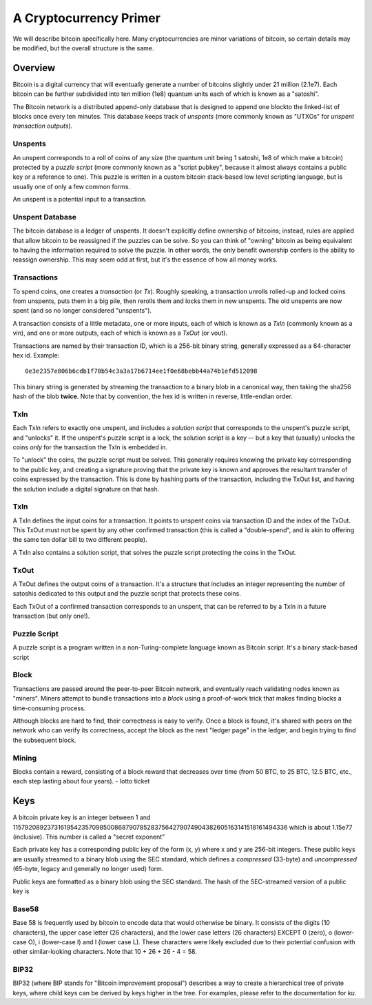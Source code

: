 A Cryptocurrency Primer
=======================

We will describe bitcoin specifically here. Many cryptocurrencies
are minor variations of bitcoin, so certain details may be modified,
but the overall structure is the same.

Overview
--------

Bitcoin is a digital currency that will eventually generate a number of
bitcoins slightly under 21 million (2.1e7). Each bitcoin can be further
subdivided into ten million (1e8) quantum units each of which is known
as a "satoshi".

The Bitcoin network is a distributed append-only database that is
designed to append one blockto the linked-list of blocks once every
ten minutes. This database keeps track of *unspents* (more commonly
known as "UTXOs" for *unspent transaction outputs*).

Unspents
^^^^^^^^

An unspent corresponds to a roll of coins of any size (the quantum
unit being 1 satoshi, 1e8 of which make a bitcoin) protected by a
*puzzle script* (more commonly known as a "script pubkey", because
it almost always contains a public key or a reference to one). This puzzle
is written in a custom bitcoin stack-based low level scripting language,
but is usually one of only a few common forms.

An unspent is a potential input to a transaction.

Unspent Database
^^^^^^^^^^^^^^^^

The bitcoin database is a ledger of unspents. It doesn't explicitly
define ownership of bitcoins; instead, rules are applied that allow
bitcoin to be reassigned if the puzzles can be solve. So you can think
of "owning" bitcoin as being equivalent to having the information
required to solve the puzzle. In other words, the only benefit ownership
confers is the ability to reassign ownership. This may seem odd at first,
but it's the essence of how all money works.


Transactions
^^^^^^^^^^^^

To spend coins, one creates a *transaction* (or *Tx*). Roughly speaking,
a transaction unrolls rolled-up and locked coins from unspents,
puts them in a big pile, then rerolls them and locks them in new unspents.
The old unspents are now spent (and so no longer considered "unspents").

A transaction consists of a little metadata, one or more inputs, each of which is
known as a *TxIn* (commonly known as a vin), and one or more outputs,
each of which is known as a *TxOut* (or vout).

Transactions are named by their transaction ID, which is a 256-bit
binary string, generally expressed as a 64-character hex id. Example::

    0e3e2357e806b6cdb1f70b54c3a3a17b6714ee1f0e68bebb44a74b1efd512098

This binary string is generated by streaming the transaction to a binary blob in
a canonical way, then taking the sha256 hash of the blob **twice**. Note that by
convention, the hex id is written in reverse, little-endian order.


TxIn
^^^^

Each TxIn refers to exactly one unspent, and includes a *solution script*
that corresponds to the unspent's puzzle script, and "unlocks" it.
If the unspent's puzzle script is a lock, the solution script is a key
-- but a key that (usually) unlocks the coins *only* for the transaction
the TxIn is embedded in.

To "unlock" the coins, the puzzle script must be solved. This generally
requires knowing the private key corresponding to the public key,
and creating a signature proving that the private key is known and
approves the resultant transfer of coins expressed by the transaction.
This is done by hashing parts of the transaction, including the TxOut
list, and having the solution include a digital signature on that hash.


TxIn
^^^^

A TxIn defines the input coins for a transaction. It points to unspent coins via
transaction ID and the index of the TxOut. This TxOut must not be spent by any
other confirmed transaction (this is called a "double-spend", and is akin to
offering the same ten dollar bill to two different people).

A TxIn also contains a solution script, that solves the puzzle script protecting
the coins in the TxOut.


TxOut
^^^^^

A TxOut defines the output coins of a transaction. It's a structure that includes an integer representing the number of satoshis dedicated to this output and the puzzle script that protects these coins.

Each TxOut of a confirmed transaction corresponds to an unspent, that can be referred to by a TxIn in a future transaction (but only one!).


Puzzle Script
^^^^^^^^^^^^^

A puzzle script is a program written in a non-Turing-complete language known as Bitcoin script. It's a binary stack-based script



Block
^^^^^

Transactions are passed around the peer-to-peer Bitcoin network, and
eventually reach validating nodes known as "miners". Miners attempt to
bundle transactions into a *block* using a proof-of-work trick that
makes finding blocks a time-consuming process.

Although blocks are hard to find, their correctness is easy to verify. Once a block is found, it's shared with peers on the network who can verify its correctness, accept the block as the next "ledger page" in the ledger, and begin trying to find the subsequent block.

Mining
^^^^^^

Blocks contain a reward, consisting of a block reward that decreases over time (from 50 BTC, to 25 BTC, 12.5 BTC, etc., each step lasting about four years).
- lotto ticket


Keys
----

A bitcoin private key is an integer between 1 and
115792089237316195423570985008687907852837564279074904382605163141518161494336
which is about 1.15e77 (inclusive). This number is called a "secret
exponent"


Each private key has a corresponding public key of the form (x, y) where x and y are 256-bit integers. These public keys are usually streamed to a binary blob using the SEC standard, which defines a *compressed* (33-byte) and *uncompressed* (65-byte, legacy and generally no longer used) form.


Public keys are formatted as a binary blob using the SEC standard. The hash of the SEC-streamed version of a public key is


Base58
^^^^^^

Base 58 is frequently used by bitcoin to encode data that would otherwise be binary. It consists of the digits (10 characters), the upper case letter (26 characters), and the lower case letters (26 characters) EXCEPT 0 (zero), o (lower-case O), i (lower-case I) and l (lower case L). These characters were likely excluded due to their potential confusion with other similar-looking characters. Note that 10 + 26 + 26 - 4 = 58.


BIP32
^^^^^

BIP32 (where BIP stands for "Bitcoin improvement proposal") describes a way to create a hierarchical tree of private keys, where child keys can be derived by keys higher in the tree. For examples, please refer to the documentation for `ku`.
